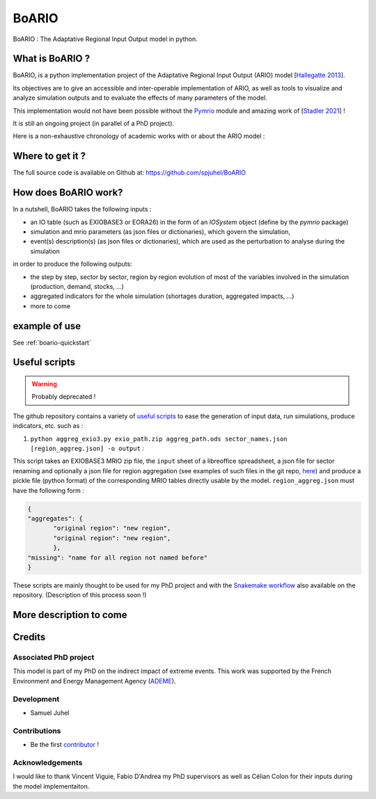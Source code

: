 .. role:: pythoncode(code)
   :language: python

#######
BoARIO
#######

BoARIO : The Adaptative Regional Input Output model in python.

What is BoARIO ?
=================

BoARIO, is a python implementation project of the Adaptative Regional Input Output (ARIO) model [`Hallegatte 2013`_].

Its objectives are to give an accessible and inter-operable implementation of ARIO, as well as tools to visualize and analyze simulation outputs and to
evaluate the effects of many parameters of the model.

This implementation would not have been possible without the `Pymrio`_ module and amazing work of [`Stadler 2021`_] !

It is still an ongoing project (in parallel of a PhD project).

.. _`Stadler 2021`: https://openresearchsoftware.metajnl.com/articles/10.5334/jors.251/
.. _`Hallegatte 2013`: https://doi.org/10.1111/j.1539-6924.2008.01046.x
.. _`Pymrio`: https://pymrio.readthedocs.io/en/latest/intro.html

Here is a non-exhaustive chronology of academic works with or about the ARIO model :

.. image:: https://raw.githubusercontent.com/spjuhel/BoARIO/master/imgs/chronology.svg?sanitize=true
           :width: 900
           :alt: ADEME Logo

Where to get it ?
===================

The full source code is available on Github at: https://github.com/spjuhel/BoARIO

How does BoARIO work?
======================

In a nutshell, BoARIO takes the following inputs :

- an IO table (such as EXIOBASE3 or EORA26) in the form of an `IOSystem` object (define by the `pymrio` package)

- simulation and mrio parameters (as json files or dictionaries), which govern the simulation,

- event(s) description(s) (as json files or dictionaries), which are used as the perturbation to analyse during the simulation

in order to produce the following outputs:

- the step by step, sector by sector, region by region evolution of most of the variables involved in the simulation (production, demand, stocks, ...)

- aggregated indicators for the whole simulation (shortages duration, aggregated impacts, ...)

- more to come

example of use
=================

See :ref:`boario-quickstart`

Useful scripts
=================

.. warning::
   Probably deprecated !

The github repository contains a variety of `useful scripts`_ to ease the generation of input data, run simulations, produce indicators, etc. such as :

1. ``python aggreg_exio3.py exio_path.zip aggreg_path.ods sector_names.json [region_aggreg.json] -o output`` :

This script takes an EXIOBASE3 MRIO zip file, the ``input`` sheet of a libreoffice spreadsheet, a json file for sector renaming and optionally a json file for region aggregation (see examples of such files in the git repo, `here`_) and produce a pickle file (python format) of the corresponding MRIO tables directly usable by the model. ``region_aggreg.json`` must have the following form :

.. code:: json

   {
   "aggregates": {
          "original region": "new region",
          "original region": "new region",
          },
   "missing": "name for all region not named before"
   }

These scripts are mainly thought to be used for my PhD project and with the `Snakemake workflow`_ also available on the repository. (Description of this process soon !)

.. _`useful scripts`: https://github.com/spjuhel/BoARIO/tree/master/scripts
.. _`here`: https://github.com/spjuhel/BoARIO/tree/master/other
.. _`Snakemake workflow`: https://github.com/spjuhel/BoARIO/tree/master/workflow

More description to come
=============================

Credits
========

Associated PhD project
------------------------

This model is part of my PhD on the indirect impact of extreme events.
This work was supported by the French Environment and Energy Management Agency
(`ADEME`_).

.. image:: https://raw.githubusercontent.com/spjuhel/BoARIO/master/imgs/Logo_ADEME.svg?sanitize=true
           :width: 400
           :alt: ADEME Logo

.. _`ADEME`: https://www.ademe.fr/

Development
------------

* Samuel Juhel

Contributions
---------------

* Be the first `contributor`_ !

.. _`contributor`: https://spjuhel.github.io/BoARIO/development.html

Acknowledgements
------------------

I would like to thank Vincent Viguie, Fabio D'Andrea my PhD supervisors as well as Célian Colon for their inputs during the model implementaiton.
